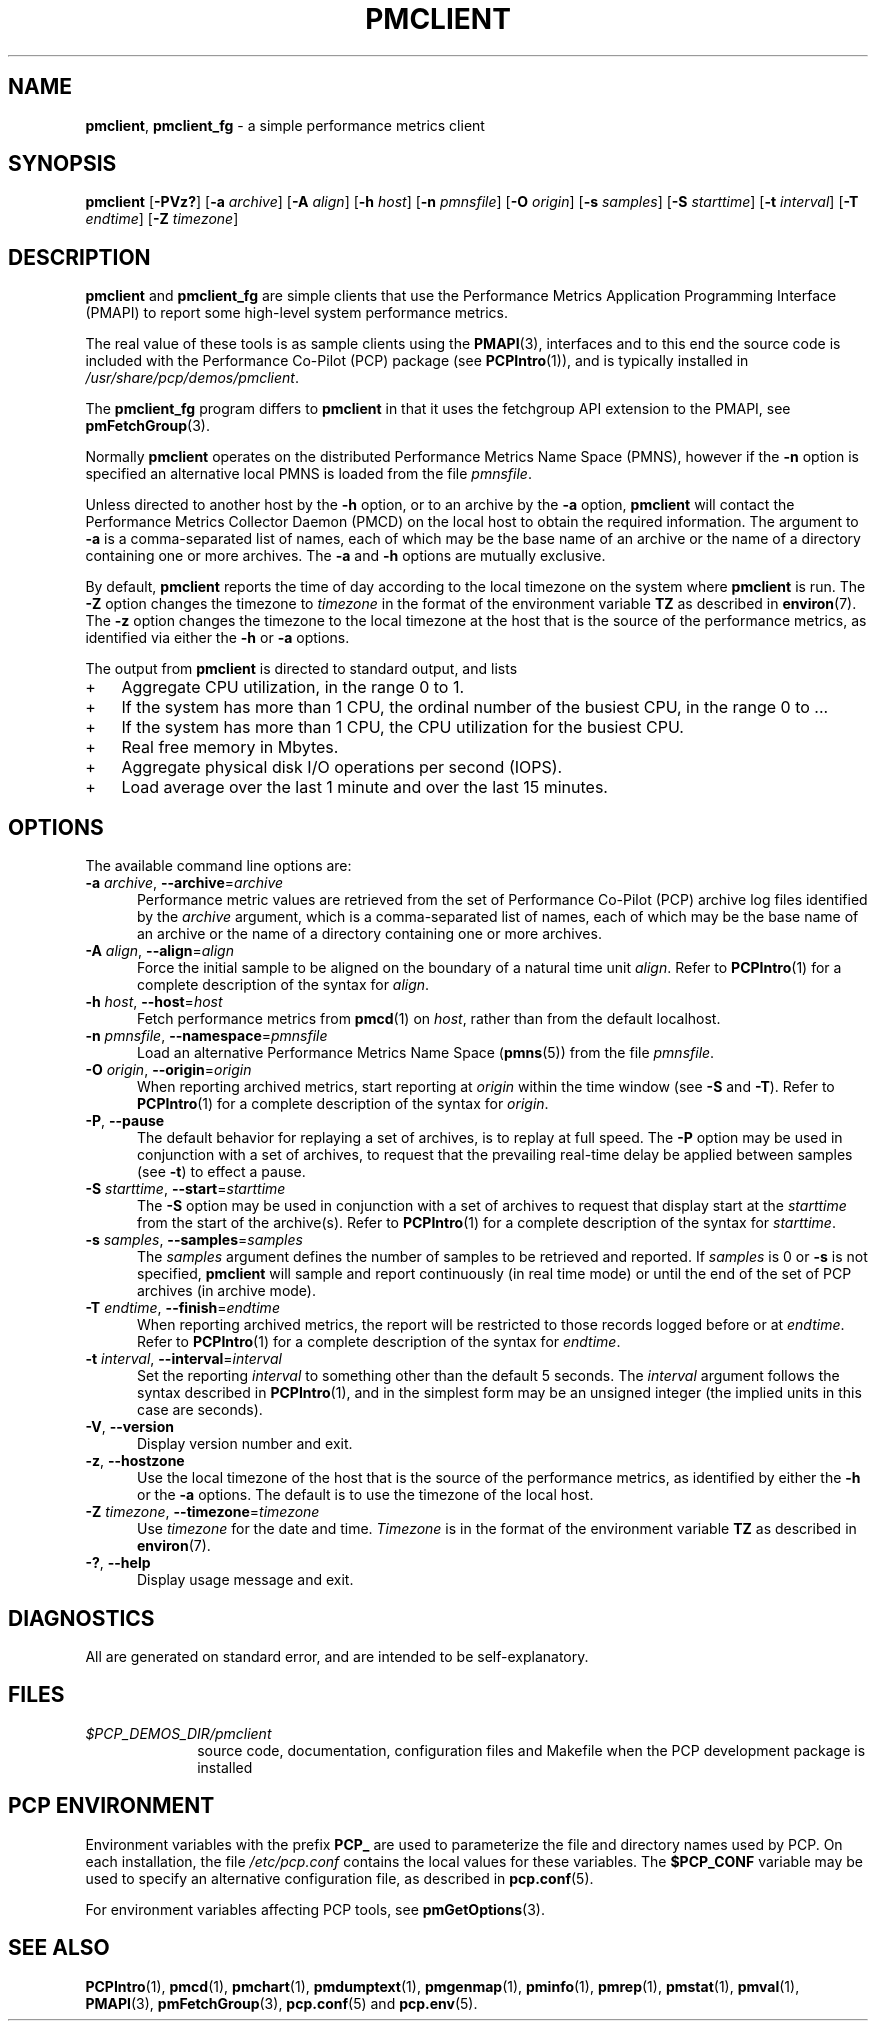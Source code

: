 '\"macro stdmacro
.\"
.\" Copyright (c) 2016,2019 Red Hat.
.\" Copyright (c) 2000 Silicon Graphics, Inc.  All Rights Reserved.
.\"
.\" This program is free software; you can redistribute it and/or modify it
.\" under the terms of the GNU General Public License as published by the
.\" Free Software Foundation; either version 2 of the License, or (at your
.\" option) any later version.
.\"
.\" This program is distributed in the hope that it will be useful, but
.\" WITHOUT ANY WARRANTY; without even the implied warranty of MERCHANTABILITY
.\" or FITNESS FOR A PARTICULAR PURPOSE.  See the GNU General Public License
.\" for more details.
.\"
.\"
.TH PMCLIENT 1 "PCP" "Performance Co-Pilot"
.SH NAME
\f3pmclient\f1,
\f3pmclient_fg\f1 \- a simple performance metrics client
.SH SYNOPSIS
\f3pmclient\f1
[\f3\-PVz?\f1]
[\f3\-a\f1 \f2archive\f1]
[\f3\-A\f1 \f2align\f1]
[\f3\-h\f1 \f2host\f1]
[\f3\-n\f1 \f2pmnsfile\f1]
[\f3\-O\f1 \f2origin\f1]
[\f3\-s\f1 \f2samples\f1]
[\f3\-S\f1 \f2starttime\f1]
[\f3\-t\f1 \f2interval\f1]
[\f3\-T\f1 \f2endtime\f1]
[\f3\-Z\f1 \f2timezone\f1]
.SH DESCRIPTION
.B pmclient
and
.B pmclient_fg
are simple clients that use the Performance Metrics Application
Programming Interface (PMAPI) to report some high-level system
performance metrics.
.PP
The real value of these tools
is as sample clients using the
.BR PMAPI (3),
interfaces and to this end the source
code is included with
the Performance Co-Pilot (PCP) package (see
.BR PCPIntro (1)),
and is typically installed in
.IR /usr/share/pcp/demos/pmclient .
.PP
The
.B pmclient_fg
program
differs to
.B pmclient
in that it uses the fetchgroup API extension to the PMAPI,
see
.BR pmFetchGroup (3).
.PP
Normally
.B pmclient
operates on the distributed Performance Metrics Name Space (PMNS),
however if the
.B \-n
option is specified an alternative local PMNS is loaded from the file
.IR pmnsfile .
.PP
Unless directed to another host by the
.B \-h
option, or to an archive by the
.B \-a
option,
.B pmclient
will contact the Performance Metrics Collector Daemon (PMCD)
on the local host to obtain the required information.
The argument to
.B \-a
is a comma-separated list of names, each
of which may be the base name of an archive or the name of a directory containing
one or more archives.
The
.B \-a
and
.B \-h
options are mutually exclusive.
.PP
By default,
.B pmclient
reports the time of day according to the local timezone on the
system where
.B pmclient
is run.
The
.B \-Z
option changes the timezone to
.I timezone
in the format of the environment variable
.B TZ
as described in
.BR environ (7).
The
.B \-z
option changes the timezone to the local timezone at the host that
is the source of the performance metrics, as identified via either the
.B \-h
or
.B \-a
options.
.PP
The output from
.B pmclient
is directed to standard output, and lists
.IP + 3
Aggregate CPU utilization, in the range 0 to 1.
.IP +
If the system has more than 1 CPU, the ordinal
number of the busiest CPU, in the range 0 to ...
.IP +
If the system has more than 1 CPU, the CPU utilization for the busiest CPU.
.IP +
Real free memory in Mbytes.
.IP +
Aggregate physical disk I/O operations per second (IOPS).
.IP +
Load average over the last 1 minute and over the last 15 minutes.
.SH OPTIONS
The available command line options are:
.TP 5
\fB\-a\fR \fIarchive\fR, \fB\-\-archive\fR=\fIarchive\fR
Performance metric values are retrieved from the set of Performance
Co-Pilot (PCP) archive log files identified by the
.I archive
argument, which is a comma-separated list of names,
each of which may be the base name of an archive or the name of
a directory containing one or more archives.
.TP
\fB\-A\fR \fIalign\fR, \fB\-\-align\fR=\fIalign\fR
Force the initial sample to be
aligned on the boundary of a natural time unit
.IR align .
Refer to
.BR PCPIntro (1)
for a complete description of the syntax for
.IR align .
.TP
\fB\-h\fR \fIhost\fR, \fB\-\-host\fR=\fIhost\fR
Fetch performance metrics from
.BR pmcd (1)
on
.IR host ,
rather than from the default localhost.
.TP
\fB\-n\fR \fIpmnsfile\fR, \fB\-\-namespace\fR=\fIpmnsfile\fR
Load an alternative Performance Metrics Name Space
.RB ( pmns (5))
from the file
.IR pmnsfile .
.TP
\fB\-O\fR \fIorigin\fR, \fB\-\-origin\fR=\fIorigin\fR
When reporting archived metrics, start reporting at
.I origin
within the time window (see
.B \-S
and
.BR \-T ).
Refer to
.BR PCPIntro (1)
for a complete description of the syntax for
.IR origin .
.TP
.B \-P\fR, \fB\-\-pause\fP
The default behavior for replaying a set of archives, is to replay at
full speed.
The
.B \-P
option may be used in conjunction with a set of archives, to request that
the prevailing real-time delay be applied between samples (see
.BR \-t )
to effect a pause.
.TP
.B \-S\fR \fIstarttime\fR, \fB\-\-start\fR=\fIstarttime\fP
The
.B \-S
option may be used in conjunction with a set of archives to request that
display start at the
.I starttime
from the start of the archive(s).
Refer to
.BR PCPIntro (1)
for a complete description of the syntax for
.IR starttime .
.TP
\fB\-s\fR \fIsamples\fR, \fB\-\-samples\fR=\fIsamples\fR
The
.I samples
argument defines the number of samples to be retrieved and reported.
If
.I samples
is 0 or
.B \-s
is not specified,
.B pmclient
will sample and report continuously (in real time mode) or until the end
of the set of PCP archives (in archive mode).
.TP
\fB\-T\fR \fIendtime\fR, \fB\-\-finish\fR=\fIendtime\fR
When reporting archived metrics, the report will be restricted to those
records logged before or at
.IR endtime .
Refer to
.BR PCPIntro (1)
for a complete description of the syntax for
.IR endtime .
.TP
.B \-t\fR \fIinterval\fR, \fB\-\-interval\fR=\fIinterval\fP
Set the reporting
.I interval\f1
to something other than the default 5 seconds.
The
.I interval
argument follows the syntax described in
.BR PCPIntro (1),
and in the simplest form may be an unsigned integer (the implied
units in this case are seconds).
.TP
\fB\-V\fR, \fB\-\-version\fR
Display version number and exit.
.TP
\fB\-z\fR, \fB\-\-hostzone\fR
Use the local timezone of the host that is the source of the
performance metrics, as identified by either the
.B \-h
or the
.B \-a
options.
The default is to use the timezone of the local host.
.TP
\fB\-Z\fR \fItimezone\fR, \fB\-\-timezone\fR=\fItimezone\fR
Use
.I timezone
for the date and time.
.I Timezone
is in the format of the environment variable
.B TZ
as described in
.BR environ (7).
.TP
\fB\-?\fR, \fB\-\-help\fR
Display usage message and exit.
.SH DIAGNOSTICS
All are generated on standard error, and are intended to be self-explanatory.
.SH FILES
.PD 0
.TP 10
.I $PCP_DEMOS_DIR/pmclient
source code, documentation, configuration files and Makefile
when the PCP development package is installed
.PD
.SH PCP ENVIRONMENT
Environment variables with the prefix \fBPCP_\fP are used to parameterize
the file and directory names used by PCP.
On each installation, the
file \fI/etc/pcp.conf\fP contains the local values for these variables.
The \fB$PCP_CONF\fP variable may be used to specify an alternative
configuration file, as described in \fBpcp.conf\fP(5).
.PP
For environment variables affecting PCP tools, see \fBpmGetOptions\fP(3).
.SH SEE ALSO
.BR PCPIntro (1),
.BR pmcd (1),
.BR pmchart (1),
.BR pmdumptext (1),
.BR pmgenmap (1),
.BR pminfo (1),
.BR pmrep (1),
.BR pmstat (1),
.BR pmval (1),
.BR PMAPI (3),
.BR pmFetchGroup (3),
.BR pcp.conf (5)
and
.BR pcp.env (5).
